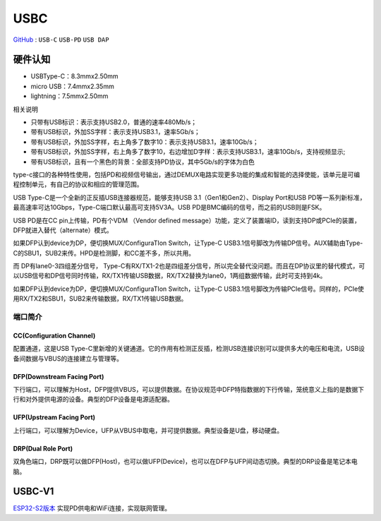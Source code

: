 
.. _usbc:

USBC
===============

`GitHub <https://github.com/STOP-Pi/USBC>`_ : ``USB-C`` ``USB-PD`` ``USB DAP``

硬件认知
-----------

* USBType-C：8.3mmx2.50mm
* micro USB：7.4mmx2.35mm
* lightning：7.5mmx2.50mm

相关说明

* 只带有USB标识：表示支持USB2.0，普通的速率480Mb/s；
* 带有USB标识，外加SS字样：表示支持USB3.1，速率5Gb/s；
* 带有USB标识，外加SS字样，右上角多了数字10：表示支持USB3.1，速率10Gb/s；
* 带有USB标识，外加SS字样，右上角多了数字10，右边增加D字样：表示支持USB3.1，速率10Gb/s，支持视频显示;
* 带有USB标识，且有一个黑色的背景：全部支持PD协议，其中5Gb/s的字体为白色

.. image:: ./images/USBC.jpg
    :target: https://baike.baidu.com/item/USB%20Type-C/16565059?fr=aladdin


type-c接口的各种特性使用，包括PD和视频信号输出，通过DEMUX电路实现更多功能的集成和智能的选择使能，该单元是可编程控制单元，有自己的协议和相应的管理范围。

USB Type-C是一个全新的正反插USB连接器规范，能够支持USB 3.1（Gen1和Gen2）、Display Port和USB PD等一系列新标准，最高速率可达10Gbps，Type-C端口默认最高可支持5V3A。USB PD是BMC编码的信号，而之前的USB则是FSK。

USB PD是在CC pin上传输，PD有个VDM （Vendor defined message）功能，定义了装置端ID，读到支持DP或PCIe的装置，DFP就进入替代（alternate）模式。

如果DFP认到device为DP，便切换MUX/ConfiguraTIon Switch，让Type-C USB3.1信号脚改为传输DP信号。AUX辅助由Type-C的SBU1，SUB2来传。HPD是检测脚，和CC差不多，所以共用。

而 DP有lane0-3四组差分信号， Type-C有RX/TX1-2也是四组差分信号，所以完全替代没问题。而且在DP协议里的替代模式，可以USB信号和DP信号同时传输，RX/TX1传输USB数据，RX/TX2替换为lane0，1两组数据传输，此时可支持到4k。

如果DFP认到device为DP，便切换MUX/ConfiguraTIon Switch，让Type-C USB3.1信号脚改为传输PCIe信号。同样的，PCIe使用RX/TX2和SBU1，SUB2来传输数据，RX/TX1传输USB数据。

端口简介
~~~~~~~~~~~

CC(Configuration Channel)
^^^^^^^^^^^^^^^^^^^^^^^^^^^^^^^^^

配置通道，这是USB Type-C里新增的关键通道。它的作用有检测正反插，检测USB连接识别可以提供多大的电压和电流，USB设备间数据与VBUS的连接建立与管理等。

DFP(Downstream Facing Port)
^^^^^^^^^^^^^^^^^^^^^^^^^^^^^^^^^

下行端口，可以理解为Host，DFP提供VBUS，可以提供数据。在协议规范中DFP特指数据的下行传输，笼统意义上指的是数据下行和对外提供电源的设备。典型的DFP设备是电源适配器。

UFP(Upstream Facing Port)
^^^^^^^^^^^^^^^^^^^^^^^^^^^^^^^^^

上行端口，可以理解为Device，UFP从VBUS中取电，并可提供数据。典型设备是U盘，移动硬盘。

DRP(Dual Role Port)
^^^^^^^^^^^^^^^^^^^^^^^^^^^^^^^^^

双角色端口，DRP既可以做DFP(Host)，也可以做UFP(Device)，也可以在DFP与UFP间动态切换。典型的DRP设备是笔记本电脑。



USBC-V1
-----------

`ESP32-S2版本 <https://docs.soc.xin/espressif/ESP32-S2.html#usb-pd>`_ 实现PD供电和WiFi连接，实现联网管理。

